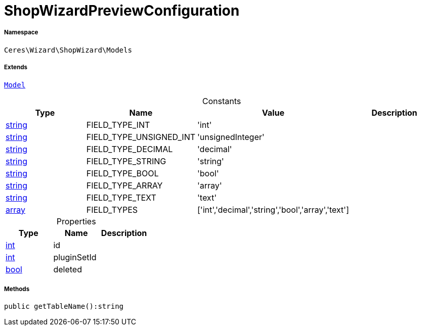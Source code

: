 :table-caption!:
:example-caption!:
:source-highlighter: prettify
:sectids!:
[[ceres__shopwizardpreviewconfiguration]]
= ShopWizardPreviewConfiguration





===== Namespace

`Ceres\Wizard\ShopWizard\Models`

===== Extends
xref:stable7@interface::Plugin.adoc#plugin_contracts_model[`Model`]



.Constants
|===
|Type |Name |Value |Description

|link:http://php.net/string[string^]
    |FIELD_TYPE_INT
    |'int'
    |
|link:http://php.net/string[string^]
    |FIELD_TYPE_UNSIGNED_INT
    |'unsignedInteger'
    |
|link:http://php.net/string[string^]
    |FIELD_TYPE_DECIMAL
    |'decimal'
    |
|link:http://php.net/string[string^]
    |FIELD_TYPE_STRING
    |'string'
    |
|link:http://php.net/string[string^]
    |FIELD_TYPE_BOOL
    |'bool'
    |
|link:http://php.net/string[string^]
    |FIELD_TYPE_ARRAY
    |'array'
    |
|link:http://php.net/string[string^]
    |FIELD_TYPE_TEXT
    |'text'
    |
|link:http://php.net/array[array^]
    |FIELD_TYPES
    |['int','decimal','string','bool','array','text']
    |
|===


.Properties
|===
|Type |Name |Description

|link:http://php.net/int[int^]
    |id
    |
|link:http://php.net/int[int^]
    |pluginSetId
    |
|link:http://php.net/bool[bool^]
    |deleted
    |
|===


===== Methods

[source%nowrap, php]
----

public getTableName():string

----









